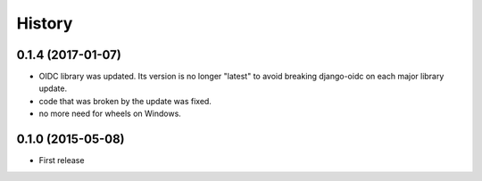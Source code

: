 .. :changelog:

History
-------

0.1.4 (2017-01-07)
++++++++++++++++++

* OIDC library was updated. Its version is no longer "latest" to avoid breaking django-oidc on each major library update.
* code that was broken by the update was fixed.
* no more need for wheels on Windows.

0.1.0 (2015-05-08)
++++++++++++++++++

* First release
